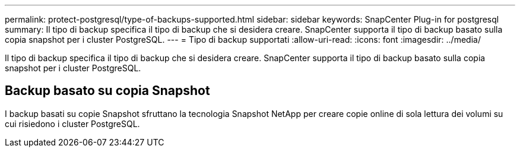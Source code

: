 ---
permalink: protect-postgresql/type-of-backups-supported.html 
sidebar: sidebar 
keywords: SnapCenter Plug-in for postgresql 
summary: Il tipo di backup specifica il tipo di backup che si desidera creare. SnapCenter supporta il tipo di backup basato sulla copia snapshot per i cluster PostgreSQL. 
---
= Tipo di backup supportati
:allow-uri-read: 
:icons: font
:imagesdir: ../media/


[role="lead"]
Il tipo di backup specifica il tipo di backup che si desidera creare. SnapCenter supporta il tipo di backup basato sulla copia snapshot per i cluster PostgreSQL.



== Backup basato su copia Snapshot

I backup basati su copie Snapshot sfruttano la tecnologia Snapshot NetApp per creare copie online di sola lettura dei volumi su cui risiedono i cluster PostgreSQL.
